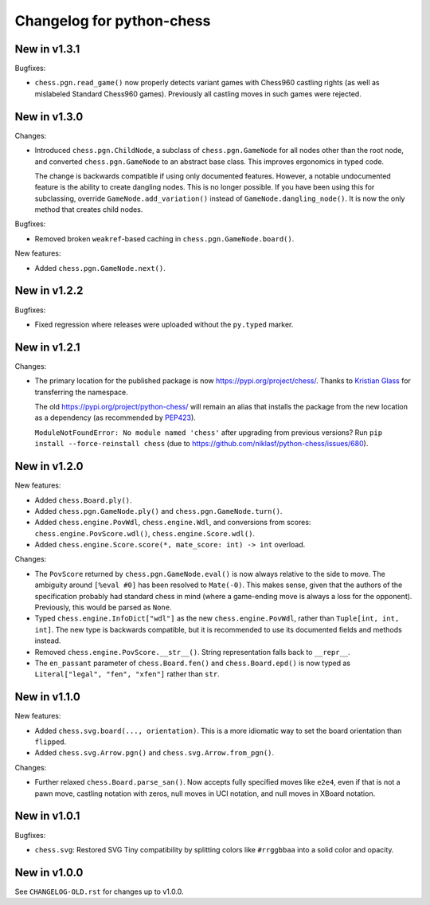 Changelog for python-chess
==========================

New in v1.3.1
-------------

Bugfixes:

* ``chess.pgn.read_game()`` now properly detects variant games with Chess960
  castling rights (as well as mislabeled Standard Chess960 games). Previously
  all castling moves in such games were rejected.

New in v1.3.0
-------------

Changes:

* Introduced ``chess.pgn.ChildNode``, a subclass of ``chess.pgn.GameNode``
  for all nodes other than the root node, and converted ``chess.pgn.GameNode``
  to an abstract base class. This improves ergonomics in typed code.

  The change is backwards compatible if using only documented features.
  However, a notable undocumented feature is the ability to create dangling
  nodes. This is no longer possible. If you have been using this for
  subclassing, override ``GameNode.add_variation()`` instead of
  ``GameNode.dangling_node()``. It is now the only method that creates child
  nodes.

Bugfixes:

* Removed broken ``weakref``-based caching in ``chess.pgn.GameNode.board()``.

New features:

* Added ``chess.pgn.GameNode.next()``.

New in v1.2.2
-------------

Bugfixes:

* Fixed regression where releases were uploaded without the ``py.typed``
  marker.

New in v1.2.1
-------------

Changes:

* The primary location for the published package is now
  https://pypi.org/project/chess/. Thanks to
  `Kristian Glass <https://github.com/doismellburning>`_ for transferring the
  namespace.

  The old https://pypi.org/project/python-chess/ will remain an alias that
  installs the package from the new location as a dependency (as recommended by
  `PEP423 <https://www.python.org/dev/peps/pep-0423/#how-to-rename-a-project>`_).

  ``ModuleNotFoundError: No module named 'chess'`` after upgrading from
  previous versions? Run ``pip install --force-reinstall chess``
  (due to https://github.com/niklasf/python-chess/issues/680).

New in v1.2.0
-------------

New features:

* Added ``chess.Board.ply()``.
* Added ``chess.pgn.GameNode.ply()`` and ``chess.pgn.GameNode.turn()``.
* Added ``chess.engine.PovWdl``, ``chess.engine.Wdl``, and conversions from
  scores: ``chess.engine.PovScore.wdl()``, ``chess.engine.Score.wdl()``.
* Added ``chess.engine.Score.score(*, mate_score: int) -> int`` overload.

Changes:

* The ``PovScore`` returned by ``chess.pgn.GameNode.eval()`` is now always
  relative to the side to move. The ambiguity around ``[%eval #0]`` has been
  resolved to ``Mate(-0)``. This makes sense, given that the authors of the
  specification probably had standard chess in mind (where a game-ending move
  is always a loss for the opponent). Previously, this would be parsed as
  ``None``.
* Typed ``chess.engine.InfoDict["wdl"]`` as the new ``chess.engine.PovWdl``,
  rather than ``Tuple[int, int, int]``. The new type is backwards compatible,
  but it is recommended to use its documented fields and methods instead.
* Removed ``chess.engine.PovScore.__str__()``. String representation falls back
  to ``__repr__``.
* The ``en_passant`` parameter of ``chess.Board.fen()`` and
  ``chess.Board.epd()`` is now typed as ``Literal["legal", "fen", "xfen"]``
  rather than ``str``.

New in v1.1.0
-------------

New features:

* Added ``chess.svg.board(..., orientation)``. This is a more idiomatic way to
  set the board orientation than ``flipped``.
* Added ``chess.svg.Arrow.pgn()`` and ``chess.svg.Arrow.from_pgn()``.

Changes:

* Further relaxed ``chess.Board.parse_san()``. Now accepts fully specified moves
  like ``e2e4``, even if that is not a pawn move, castling notation with zeros,
  null moves in UCI notation, and null moves in XBoard notation.

New in v1.0.1
-------------

Bugfixes:

* ``chess.svg``: Restored SVG Tiny compatibility by splitting colors like
  ``#rrggbbaa`` into a solid color and opacity.

New in v1.0.0
-------------

See ``CHANGELOG-OLD.rst`` for changes up to v1.0.0.
